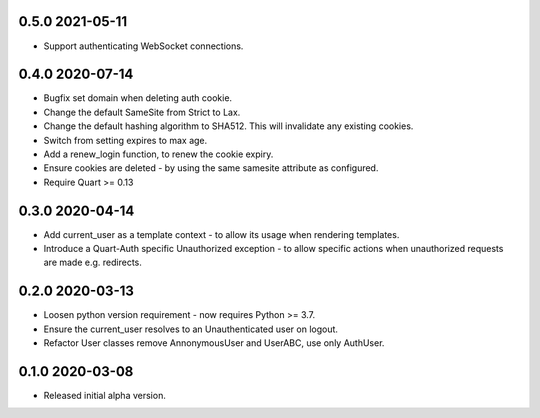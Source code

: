 0.5.0 2021-05-11
----------------

* Support authenticating WebSocket connections.

0.4.0 2020-07-14
----------------

* Bugfix set domain when deleting auth cookie.
* Change the default SameSite from Strict to Lax.
* Change the default hashing algorithm to SHA512. This will invalidate
  any existing cookies.
* Switch from setting expires to max age.
* Add a renew_login function, to renew the cookie expiry.
* Ensure cookies are deleted - by using the same samesite attribute as
  configured.
* Require Quart >= 0.13

0.3.0 2020-04-14
----------------

* Add current_user as a template context - to allow its usage when
  rendering templates.
* Introduce a Quart-Auth specific Unauthorized exception - to allow
  specific actions when unauthorized requests are made e.g. redirects.

0.2.0 2020-03-13
----------------

* Loosen python version requirement - now requires Python >= 3.7.
* Ensure the current_user resolves to an Unauthenticated user on
  logout.
* Refactor User classes remove AnnonymousUser and UserABC, use only
  AuthUser.

0.1.0 2020-03-08
----------------

* Released initial alpha version.
